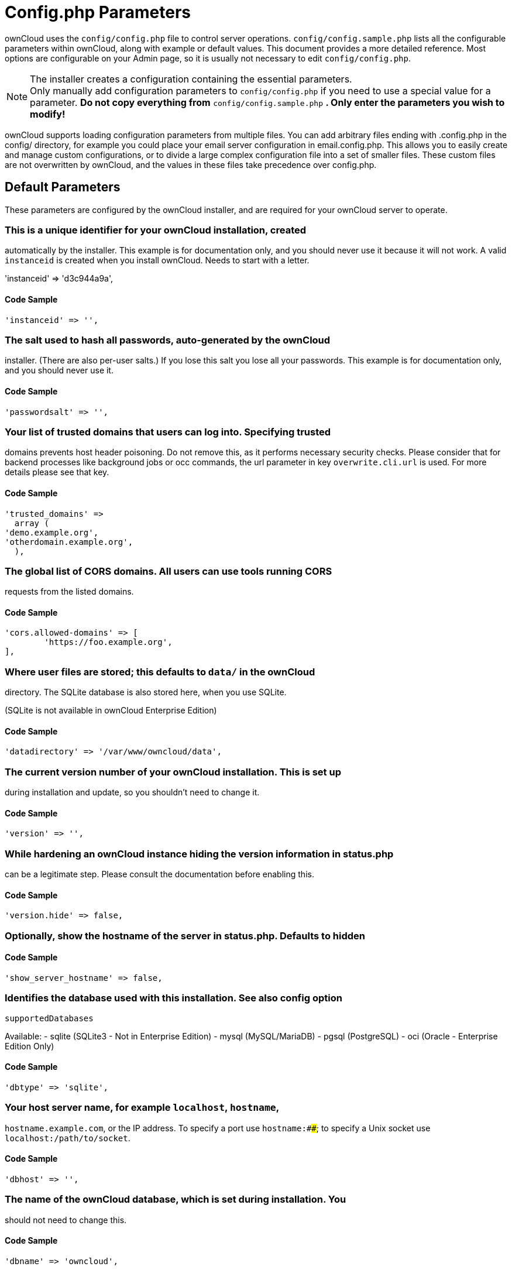 = Config.php Parameters

ownCloud uses the `config/config.php` file to control server operations.
`config/config.sample.php` lists all the configurable parameters within
ownCloud, along with example or default values. This document provides a
more detailed reference. Most options are configurable on your Admin
page, so it is usually not necessary to edit `config/config.php`.

NOTE: The installer creates a configuration containing the essential parameters. +
Only manually add configuration parameters to `config/config.php` if you need to use a special
value for a parameter. *Do not copy everything from* `config/config.sample.php` *.
Only enter the parameters you wish to modify!*

ownCloud supports loading configuration parameters from multiple files.
You can add arbitrary files ending with .config.php in the config/
directory, for example you could place your email server configuration
in email.config.php. This allows you to easily create and manage custom
configurations, or to divide a large complex configuration file into a
set of smaller files. These custom files are not overwritten by
ownCloud, and the values in these files take precedence over config.php.

// header end do not delete or edit this line

== Default Parameters

These parameters are configured by the ownCloud installer, and are required
for your ownCloud server to operate.

=== This is a unique identifier for your ownCloud installation, created
automatically by the installer. This example is for documentation only,
and you should never use it because it will not work. A valid `instanceid`
is created when you install ownCloud. Needs to start with a letter.

'instanceid' => 'd3c944a9a',

==== Code Sample

[source,php]
....
'instanceid' => '',
....

=== The salt used to hash all passwords, auto-generated by the ownCloud
installer. (There are also per-user salts.) If you lose this salt you lose
all your passwords. This example is for documentation only, and you should
never use it.

==== Code Sample

[source,php]
....
'passwordsalt' => '',
....

=== Your list of trusted domains that users can log into. Specifying trusted
domains prevents host header poisoning. Do not remove this, as it performs
necessary security checks. Please consider that for backend processes like
background jobs or occ commands, the url parameter in key `overwrite.cli.url`
is used. For more details please see that key.

==== Code Sample

[source,php]
....
'trusted_domains' =>
  array (
'demo.example.org',
'otherdomain.example.org',
  ),
....

=== The global list of CORS domains. All users can use tools running CORS
requests from the listed domains.

==== Code Sample

[source,php]
....
'cors.allowed-domains' => [
	'https://foo.example.org',
],
....

=== Where user files are stored; this defaults to `data/` in the ownCloud
directory. The SQLite database is also stored here, when you use SQLite.

(SQLite is not available in ownCloud Enterprise Edition)

==== Code Sample

[source,php]
....
'datadirectory' => '/var/www/owncloud/data',
....

=== The current version number of your ownCloud installation. This is set up
during installation and update, so you shouldn't need to change it.

==== Code Sample

[source,php]
....
'version' => '',
....

=== While hardening an ownCloud instance hiding the version information in status.php
can be a legitimate step. Please consult the documentation before enabling this.

==== Code Sample

[source,php]
....
'version.hide' => false,
....

=== Optionally, show the hostname of the server in status.php. Defaults to hidden

==== Code Sample

[source,php]
....
'show_server_hostname' => false,
....

=== Identifies the database used with this installation. See also config option
`supportedDatabases`

Available:
- sqlite (SQLite3 - Not in Enterprise Edition)
- mysql (MySQL/MariaDB)
- pgsql (PostgreSQL)
- oci (Oracle - Enterprise Edition Only)

==== Code Sample

[source,php]
....
'dbtype' => 'sqlite',
....

=== Your host server name, for example `localhost`, `hostname`,
`hostname.example.com`, or the IP address. To specify a port use
`hostname:####`; to specify a Unix socket use
`localhost:/path/to/socket`.

==== Code Sample

[source,php]
....
'dbhost' => '',
....

=== The name of the ownCloud database, which is set during installation. You
should not need to change this.

==== Code Sample

[source,php]
....
'dbname' => 'owncloud',
....

=== The user that ownCloud uses to write to the database. This must be unique
across ownCloud instances using the same SQL database. This is set up during
installation, so you shouldn't need to change it.

==== Code Sample

[source,php]
....
'dbuser' => '',
....

=== The password for the database user. This is set up during installation, so
you shouldn't need to change it.

==== Code Sample

[source,php]
....
'dbpassword' => '',
....

=== Prefix for the ownCloud tables in the database.

==== Code Sample

[source,php]
....
'dbtableprefix' => '',
....

=== Indicates whether the ownCloud instance was installed successfully; `true`
indicates a successful installation, and `false` indicates an unsuccessful
installation.

==== Code Sample

[source,php]
....
'installed' => false,
....

== User Experience

These optional parameters control some aspects of the user interface. Default
values, where present, are shown.

=== This sets the default language on your ownCloud server, using ISO_639-1
language codes such as `en` for English, `de` for German, and `fr` for
French. It overrides automatic language detection on public pages like login
or shared items. User's language preferences configured under "personal ->
language" override this setting after they have logged in.

==== Code Sample

[source,php]
....
'default_language' => 'en_GB',
....

=== Set the default app to open on login. Use the app names as they appear in the
URL after clicking them in the Apps menu, such as documents, calendar, and
gallery. You can use a comma-separated list of app names, so if the first
app is not enabled for a user then ownCloud will try the second one, and so
on. If no enabled apps are found it defaults to the Files app.

==== Code Sample

[source,php]
....
'defaultapp' => 'files',
....

=== `true` enables the Help menu item in the user menu (top right of the
ownCloud Web interface). `false` removes the help item.

==== Code Sample

[source,php]
....
'knowledgebaseenabled' => true,
....

=== `true` enables avatars, or user profile photos. These appear on the User
page, on user's Personal pages and are used by some apps (contacts, mail,
etc). `false` disables them.

==== Code Sample

[source,php]
....
'enable_avatars' => true,
....

=== `true` allows users to change their display names (on their Personal
pages), and `false` prevents them from changing their display names.

==== Code Sample

[source,php]
....
'allow_user_to_change_display_name' => true,
....

=== Lifetime of the remember login cookie, which is set when the user clicks the
`remember` checkbox on the login screen. The default is 15 days, expressed
in seconds.

==== Code Sample

[source,php]
....
'remember_login_cookie_lifetime' => 60*60*24*15,
....

=== The lifetime of a session after inactivity; the default is 24 hours,
expressed in seconds.

==== Code Sample

[source,php]
....
'session_lifetime' => 60 * 60 * 24,
....

=== Enable or disable session keep-alive when a user is logged in to the Web UI.

Enabling this sends a "heartbeat" to the server to keep it from timing out.

==== Code Sample

[source,php]
....
'session_keepalive' => true,
....

=== Enforces token only authentication for apps and clients connecting to ownCloud.

If enabled, all access requests using the users password are blocked for enhanced security.
Users have to generate special app-passwords (tokens) for their apps or clients in their personal
settings which are further used for app or client authentication. Browser logon is not affected.

==== Code Sample

[source,php]
....
'token_auth_enforced' => false,
....

=== Allows to specify additional login buttons on the logon screen for e.g. SSO integration
 'login.alternatives' => [
   ['href' => 'https://www.testshib.org/Shibboleth.sso/ProtectNetwork?target=https%3A%2F%2Fmy.owncloud.tld%2Flogin%2Fsso-saml%2F', 'name' => 'ProtectNetwork', 'img' => '/img/PN_sign-in.gif'],
   ['href' => 'https://www.testshib.org/Shibboleth.sso/OpenIdP.org?target=https%3A%2F%2Fmy.owncloud.tld%2Flogin%2Fsso-saml%2F', 'name' => 'OpenIdP.org', 'img' => '/img/openidp.png'],
 ]

==== Code Sample

[source,php]
....
'login.alternatives' => [],
....

=== Disable ownCloud's built-in CSRF protection mechanism.

In some specific setups CSRF protection is handled in the environment, e.g.,
running F5 ASM. In these cases the built-in mechanism is not needed and can be disabled.
Generally speaking, however, this config switch should be left unchanged.

WARNING: leave this as is if you're not sure what it does

==== Code Sample

[source,php]
....
'csrf.disabled' => false,
....

=== The directory where the skeleton files are located. These files will be
copied to the data directory of new users. Leave empty to not copy any
skeleton files.

==== Code Sample

[source,php]
....
'skeletondirectory' => '/path/to/owncloud/core/skeleton',
....

=== The `user_backends` app (which needs to be enabled first) allows you to
configure alternate authentication backends. Supported backends are:
IMAP (OC_User_IMAP), SMB (OC_User_SMB), and FTP (OC_User_FTP).

==== Code Sample

[source,php]
....
'user_backends' => array(
	array(
		'class' => 'OC_User_IMAP',
		'arguments' => array('{imap.gmail.com:993/imap/ssl}INBOX')
	)
),
....

=== If your user backend does not allow password resets (e.g. when it's a read-only
user backend like LDAP), you can specify a custom link, where the user is
redirected to, when clicking the "reset password" link after a failed login-attempt.

In case you do not want to provide any link, replace the url with 'disabled'

==== Code Sample

[source,php]
....
'lost_password_link' => 'https://example.org/link/to/password/reset',
....

=== Allow medial search on account properties like display name, user id, email,
and other search terms. Allows finding 'Alice' when searching for 'lic'.

May slow down user search. Disable this if you encounter slow username search
in the sharing dialog.

==== Code Sample

[source,php]
....
'accounts.enable_medial_search' => true,
....

=== Defines the minimum characters entered before a search returns results for
users or groups in the share autocomplete form. Lower values increase search
time especially for large backends.

Any exact matches to a user or group will be returned, even though less than
the minimum characters have been entered. The search is case insensitive.
e.g. entering "tom" will always return "Tom" if there is an exact match.

==== Code Sample

[source,php]
....
'user.search_min_length' => 2,
....

== Mail Parameters

These configure the email settings for ownCloud notifications and password resets.

=== The return address that you want to appear on emails sent by the ownCloud server,
for example `oc-admin@example.com`, substituting your own domain, of course.

==== Code Sample

[source,php]
....
'mail_domain' => 'example.com',
....

=== FROM address that overrides the built-in `sharing-noreply` and
`lostpassword-noreply` FROM addresses.

==== Code Sample

[source,php]
....
'mail_from_address' => 'owncloud',
....

=== Enable SMTP class debugging.

==== Code Sample

[source,php]
....
'mail_smtpdebug' => false,
....

=== Which mode to use for sending mail: `sendmail`, `smtp`, `qmail` or `php`.

If you are using local or remote SMTP, set this to `smtp`.

If you are using PHP mail you must have an installed and working email system
on the server. The program used to send email is defined in the `php.ini` file.

For the `sendmail` option you need an installed and working email system on
the server, with `/usr/sbin/sendmail` installed on your Unix system.

For `qmail` the binary is /var/qmail/bin/sendmail, and it must be installed
on your Unix system.

==== Code Sample

[source,php]
....
'mail_smtpmode' => 'sendmail',
....

=== This depends on `mail_smtpmode`. Specify the IP address of your mail
server host. This may contain multiple hosts separated by a semi-colon. If
you need to specify the port number append it to the IP address separated by
a colon, like this: `127.0.0.1:24`.

==== Code Sample

[source,php]
....
'mail_smtphost' => '127.0.0.1',
....

=== This depends on `mail_smtpmode`. Specify the port for sending mail.

==== Code Sample

[source,php]
....
'mail_smtpport' => 25,
....

=== This depends on `mail_smtpmode`. This sets the SMTP server timeout, in seconds.

You may need to increase this if you are running an anti-malware or spam scanner.

==== Code Sample

[source,php]
....
'mail_smtptimeout' => 10,
....

=== This depends on `mail_smtpmode`. Specify when you are using `ssl` or
`tls`, or leave empty for no encryption.

==== Code Sample

[source,php]
....
'mail_smtpsecure' => '',
....

=== This depends on `mail_smtpmode`. Change this to `true` if your mail
server requires authentication.

==== Code Sample

[source,php]
....
'mail_smtpauth' => false,
....

=== This depends on `mail_smtpmode`. If SMTP authentication is required, choose
the authentication type as `LOGIN` (default) or `PLAIN`.

==== Code Sample

[source,php]
....
'mail_smtpauthtype' => 'LOGIN',
....

=== This depends on `mail_smtpauth`. Specify the username for authenticating to
the SMTP server.

==== Code Sample

[source,php]
....
'mail_smtpname' => '',
....

=== This depends on `mail_smtpauth`. Specify the password for authenticating to
the SMTP server.

==== Code Sample

[source,php]
....
'mail_smtppassword' => '',
....

== Proxy Configurations

=== The automatic hostname detection of ownCloud can fail in certain reverse
proxy and CLI/cron situations. This option allows you to manually override
the automatic detection; for example `www.example.com`, or specify the port
`www.example.com:8080`.

==== Code Sample

[source,php]
....
'overwritehost' => '',
....

=== When generating URLs, ownCloud attempts to detect whether the server is
accessed via `https` or `http`. However, if ownCloud is behind a proxy
and the proxy handles the `https` calls, ownCloud would not know that
`ssl` is in use, which would result in incorrect URLs being generated.

Valid values are `http` and `https`.

==== Code Sample

[source,php]
....
'overwriteprotocol' => '',
....

=== ownCloud attempts to detect the webroot for generating URLs automatically.

For example, if `www.example.com/owncloud` is the URL pointing to the
ownCloud instance, the webroot is `/owncloud`. When proxies are in use, it
may be difficult for ownCloud to detect this parameter, resulting in invalid
URLs.

==== Code Sample

[source,php]
....
'overwritewebroot' => '',
....

=== This option allows you to define a manual override condition as a regular
expression for the remote IP address. The keys `overwritewebroot`,
`overwriteprotocol`, and `overwritehost` are subject to this condition.

For example, defining a range of IP  addresses starting with `10.0.0.`
and ending with 1 to 3: * `^10\.0\.0\.[1-3]$`

==== Code Sample

[source,php]
....
'overwritecondaddr' => '',
....

=== Use this configuration parameter to specify the base URL for any URLs which
are generated within ownCloud using any kind of command line tools (cron or
occ). The value should contain the full base URL:
`https://www.example.com/owncloud`
As an example, alerts shown in the browser to upgrade an app are triggered by
a cron background process and therefore uses the url of this key, even if the user
has logged on via a different domain defined in key `trusted_domains`. When the
user clicks an alert like this, he will be redirected to that URL and must logon again.

==== Code Sample

[source,php]
....
'overwrite.cli.url' => '',
....

=== To have clean URLs without `/index.php` this parameter needs to be configured.

This parameter will be written as `RewriteBase` on update and installation of
ownCloud to your `.htaccess` file. While this value is often simply the URL
path of the ownCloud installation it cannot be set automatically properly in
every scenario and needs thus some manual configuration.

In a standard Apache setup this usually equals the folder that ownCloud is
accessible at. So if ownCloud is accessible via `https://mycloud.org/owncloud`
the correct value would most likely be `/owncloud`. If ownCloud is running
under `https://mycloud.org/` then it would be `/`.

Note that the above rule is not valid in every case, as there are some rare setup
cases where this may not apply. However, to avoid any update problems this
configuration value is explicitly opt-in.

After setting this value run `occ maintenance:update:htaccess`. Now, when the
following conditions are met ownCloud URLs won't contain `index.php`:

- `mod_rewrite` is installed
- `mod_env` is installed

==== Code Sample

[source,php]
....
'htaccess.RewriteBase' => '/',
....

=== The URL of your proxy server, for example `proxy.example.com:8081`.

==== Code Sample

[source,php]
....
'proxy' => '',
....

=== The optional authentication for the proxy to use to connect to the internet.

The format is: `username:password`.

==== Code Sample

[source,php]
....
'proxyuserpwd' => '',
....

== Deleted Items (trash bin)

These parameters control the Deleted files app.

=== If the trash bin app is enabled (default), this setting defines the policy
for when files and folders in the trash bin will be permanently deleted.

The app allows for two settings, a minimum time for trash bin retention,
and a maximum time for trash bin retention.
Minimum time is the number of days a file will be kept, after which it
may be deleted. Maximum time is the number of days at which it is guaranteed
to be deleted.
Both minimum and maximum times can be set together to explicitly define
file and folder deletion. For migration purposes, this setting is installed
initially set to `auto`, which is equivalent to the default setting in
ownCloud 8.1 and before.

Available values:

* `auto`
    default setting. Keeps files and folders in the deleted files for up to
    30 days, automatically deleting them (at any time) if space is needed.
    Note: files may not be removed if space is not required.
* `D, auto`
    keeps files and folders in the trash bin for D+ days, delete anytime if
    space needed (note: files may not be deleted if space is not needed)
* `auto, D`
    delete all files in the trash bin that are older than D days
    automatically, delete other files anytime if space needed
* `D1, D2`
    keep files and folders in the trash bin for at least D1 days and
    delete when exceeds D2 days
* `disabled`
    trash bin auto clean disabled, files and folders will be kept forever

==== Code Sample

[source,php]
....
'trashbin_retention_obligation' => 'auto',
....

=== This setting defines percentage of free space occupied by deleted files
that triggers auto purging of deleted files for this user

==== Code Sample

[source,php]
....
'trashbin_purge_limit' => 50,
....

== File versions

These parameters control the Versions app.

=== If the versions app is enabled (default), this setting defines the policy
for when versions will be permanently deleted.

The app allows for two settings, a minimum time for version retention,
and a maximum time for version retention.
Minimum time is the number of days a version will be kept, after which it
may be deleted. Maximum time is the number of days at which it is guaranteed
to be deleted.
Both minimum and maximum times can be set together to explicitly define
version deletion. For migration purposes, this setting is installed
initially set to "auto", which is equivalent to the default setting in
ownCloud 8.1 and before.

Available values:

* `auto`
    default setting. Automatically expire versions according to expire
    rules. Please refer to :doc:`../configuration/files/file_versioning` for
    more information.
* `D, auto`
    keep versions at least for D days, apply expire rules to all versions
    that are older than D days
* `auto, D`
    delete all versions that are older than D days automatically, delete
    other versions according to expire rules
* `D1, D2`
    keep versions for at least D1 days and delete when exceeds D2 days
* `disabled`
    versions auto clean disabled, versions will be kept forever

==== Code Sample

[source,php]
....
'versions_retention_obligation' => 'auto',
....

== ownCloud Verifications

ownCloud performs several verification checks. There are two options,
`true` and `false`.

=== Check if ownCloud is up-to-date and shows a notification if a new version is
available. This option is only applicable to ownCloud core. It is not
applicable to app updates.

==== Code Sample

[source,php]
....
'updatechecker' => true,
....

=== URL that ownCloud should use to look for updates

==== Code Sample

[source,php]
....
'updater.server.url' => 'https://updates.owncloud.com/server/',
....

=== Is ownCloud connected to the Internet or running in a closed network?

==== Code Sample

[source,php]
....
'has_internet_connection' => true,
....

=== Allows ownCloud to verify a working .well-known URL redirects. This is done
by attempting to make a request from JS to
https://your-domain.com/.well-known/caldav/

==== Code Sample

[source,php]
....
'check_for_working_wellknown_setup' => true,
....

=== In certain environments it is desired to have a read-only configuration file.

When this switch is set to `true` ownCloud will not verify whether the
configuration is writable. However, it will not be possible to configure
all options via the Web interface. Furthermore, when updating ownCloud
it is required to make the configuration file writable again for the update
process.

==== Code Sample

[source,php]
....
'config_is_read_only' => false,
....

=== This defines the mode of operations. The default value is 'single-instance'
which means that ownCloud is running on a single node, which might be the
most common operations mode. The only other possible value for now is
'clustered-instance' which means that ownCloud is running on at least 2
nodes. The mode of operations has various impact on the behavior of ownCloud.

==== Code Sample

[source,php]
....
'operation.mode' => 'single-instance',
....

== Logging

These parameters configure the logging options.
For additional information or advanced configuration, please see the logging
section in the documentation.

=== By default the ownCloud logs are sent to the `owncloud.log` file in the
default ownCloud data directory.

If syslogging is desired, set this parameter to `syslog`.
Setting this parameter to `errorlog` will use the PHP error_log function
for logging.

==== Code Sample

[source,php]
....
'log_type' => 'owncloud',
....

=== Log file path for the ownCloud logging type.

Defaults to `[datadirectory]/owncloud.log`

==== Code Sample

[source,php]
....
'logfile' => '/var/log/owncloud.log',
....

=== Loglevel to start logging at. Valid values are: 0 = Debug, 1 = Info, 2 =
Warning, 3 = Error, and 4 = Fatal. The default value is Warning.

==== Code Sample

[source,php]
....
'loglevel' => 2,
....

=== If you maintain different instances and aggregate the logs, you may want
to distinguish between them. `syslog_tag` can be set per instance
with a unique id. Only available if `log_type` is set to `syslog`.

The default value is `ownCloud`.

==== Code Sample

[source,php]
....
'syslog_tag' => 'ownCloud',
....

=== The syslog format can be changed to remove or add information.

In addition to the %replacements% below %level% can be used, but it is used
as a dedicated parameter to the syslog logging facility anyway.

==== Code Sample

[source,php]
....
'log.syslog.format' => '[%reqId%][%remoteAddr%][%user%][%app%][%method%][%url%] %message%',
....

=== Log condition for log level increase based on conditions. Once one of these
conditions is met, the required log level is set to debug. This allows to
debug specific requests, users or apps

Supported conditions:
- `shared_secret`: If a request parameter with the name `log_secret` is set to
                    this value the condition is met
- `users`:         If the current request is done by one of the specified users,
                    this condition is met
- `apps`:          If the log message is invoked by one of the specified apps,
                    this condition is met
- `logfile`:       The log message invoked by the specified apps get redirected to
                this logfile, this condition is met
                Note: Not applicable when using syslog.

Defaults to an empty array.

==== Code Sample

[source,php]
....
'log.conditions' => [
    [
		'shared_secret' => '57b58edb6637fe3059b3595cf9c41b9',
		'users' => ['user1'],
		'apps' => ['files_texteditor'],
		'logfile' => '/tmp/test.log'
    ],
    [
		'shared_secret' => '57b58edb6637fe3059b3595cf9c41b9',
		'users' => ['user1'],
		'apps' => ['gallery'],
		'logfile' => '/tmp/gallery.log'
    ],
],
....

=== This uses PHP.date formatting; see http://php.net/manual/en/function.date.php

==== Code Sample

[source,php]
....
'logdateformat' => 'F d, Y H:i:s',
....

=== The default timezone for logfiles is UTC. You may change this; see
http://php.net/manual/en/timezones.php

==== Code Sample

[source,php]
....
'logtimezone' => 'Europe/Berlin',
....

=== Log successful cron runs.

==== Code Sample

[source,php]
....
'cron_log' => true,
....

=== Enables log rotation and limits the total size of the logfiles.

The default is 0 or false which disables log rotation.
Specify a size in bytes, for example 104857600
(100 megabytes = 100 * 1024 * 1024 bytes).
A new logfile is created with a new name when the old logfile reaches the defined limit.
If a rotated log file is already present, it will be overwritten.
If enabled, only the active log file and one rotated file are stored.

==== Code Sample

[source,php]
....
'log_rotate_size' => false,
....

== Alternate Code Locations

Some of the ownCloud code may be stored in alternate locations.

=== If you want to store apps in a custom directory instead of ownCloud’s default
`/apps`, you need to modify the `apps_paths` key. There, you need to add a
new associative array that contains three elements. These are:

- `path`      The absolute file system path to the custom app folder.
- `url`       The request path to that folder relative to the ownCloud web root, prefixed with /.
- `writable`  Whether users can install apps in that folder. After the configuration is added,
              new apps will only install in a directory where writable is set to true.

The configuration example shows how to add a second directory, called `/apps-external`.
Here, new apps and updates are only written to the `/apps-external` directory.
This eases upgrade procedures of owncloud where shipped apps are delivered to apps/ by default.
`OC::$SERVERROOT` points to the web root of your instance.
Please see the Apps Management description on how to move custom apps properly.

==== Code Sample

[source,php]
....
'apps_paths' =>
array (
  0 => 
  array (
    'path' => OC::$SERVERROOT.'/apps',
    'url' => '/apps',
    'writable' => false,
  ),
  1 => 
  array (
    'path' => OC::$SERVERROOT.'/apps-external',
    'url' => '/apps-external',
    'writable' => true,
  ),
),
....

== Previews

ownCloud supports previews of image files, the covers of MP3 files, and text
files. These options control enabling and disabling previews, and thumbnail
size.

=== By default, ownCloud can generate previews for the following filetypes:

- Image files
- Covers of MP3 files
- Text documents

Valid values are `true`, to enable previews, or `false`, to disable previews

==== Code Sample

[source,php]
....
'enable_previews' => true,
....

=== The maximum width, in pixels, of a preview. A value of `null` means there
is no limit.

==== Code Sample

[source,php]
....
'preview_max_x' => 2048,
....

=== The maximum height, in pixels, of a preview.

A value of `null` means there is no limit.

==== Code Sample

[source,php]
....
'preview_max_y' => 2048,
....

=== If a lot of small pictures are stored on the ownCloud instance and the
preview system generates blurry previews, you might want to consider setting
a maximum scale factor. By default, pictures are upscaled to 10 times the
original size. A value of `1` or `null` disables scaling.

==== Code Sample

[source,php]
....
'preview_max_scale_factor' => 10,
....

=== max file size for generating image previews with imagegd (default behaviour)
If the image is bigger, it'll try other preview generators,
but will most likely show the default mimetype icon

Value represents the maximum filesize in megabytes
Default is 50
Set to -1 for no limit

==== Code Sample

[source,php]
....
'preview_max_filesize_image' => 50,
....

=== custom path for LibreOffice/OpenOffice binary

==== Code Sample

[source,php]
....
'preview_libreoffice_path' => '/usr/bin/libreoffice',
....

=== Use this if LibreOffice/OpenOffice requires additional arguments.

==== Code Sample

[source,php]
....
'preview_office_cl_parameters' =>
	' --headless --nologo --nofirststartwizard --invisible --norestore '.
	'--convert-to pdf --outdir ',
....

=== Only register providers that have been explicitly enabled

The following providers are enabled by default:

- OC\Preview\PNG
- OC\Preview\JPEG
- OC\Preview\GIF
- OC\Preview\BMP
- OC\Preview\XBitmap
- OC\Preview\MarkDown
- OC\Preview\MP3
- OC\Preview\TXT

The following providers are disabled by default due to performance or privacy
concerns:

- OC\Preview\Illustrator
- OC\Preview\Movie
- OC\Preview\MSOffice2003
- OC\Preview\MSOffice2007
- OC\Preview\MSOfficeDoc
- OC\Preview\OpenDocument
- OC\Preview\PDF
- OC\Preview\Photoshop
- OC\Preview\Postscript
- OC\Preview\StarOffice
- OC\Preview\SVG
- OC\Preview\TIFF
- OC\Preview\Font

.. note:: Troubleshooting steps for the MS Word previews are available
   at the :doc:`../configuration/files/collaborative_documents_configuration`
   section of the Administrators Manual.

The following providers are not available in Microsoft Windows:

- OC\Preview\Movie
- OC\Preview\MSOfficeDoc
- OC\Preview\MSOffice2003
- OC\Preview\MSOffice2007
- OC\Preview\OpenDocument
- OC\Preview\StarOffice

==== Code Sample

[source,php]
....
'enabledPreviewProviders' => array(
	'OC\Preview\PNG',
	'OC\Preview\JPEG',
	'OC\Preview\GIF',
	'OC\Preview\BMP',
	'OC\Preview\XBitmap',
	'OC\Preview\MP3',
	'OC\Preview\TXT',
	'OC\Preview\MarkDown'
),
....

== Comments

Global settings for the Comments infrastructure

=== Replaces the default Comments Manager Factory. This can be utilized if an
own or 3rdParty CommentsManager should be used that – for instance – uses the
filesystem instead of the database to keep the comments.

==== Code Sample

[source,php]
....
'comments.managerFactory' => '\OC\Comments\ManagerFactory',
....

=== Replaces the default System Tags Manager Factory. This can be utilized if an
own or 3rdParty SystemTagsManager should be used that – for instance – uses the
filesystem instead of the database to keep the tags.

==== Code Sample

[source,php]
....
'systemtags.managerFactory' => '\OC\SystemTag\ManagerFactory',
....

== Maintenance

These options are for halting user activity when you are performing server
maintenance.

=== Enable maintenance mode to disable ownCloud

If you want to prevent users from logging in to ownCloud before you start
doing some maintenance work, you need to set the value of the maintenance
parameter to true. Please keep in mind that users who are already logged-in
are kicked out of ownCloud instantly.

==== Code Sample

[source,php]
....
'maintenance' => false,
....

=== When set to `true`, the ownCloud instance will be unavailable for all users
who are not in the `admin` group.

==== Code Sample

[source,php]
....
'singleuser' => false,
....

== SSL

=== Extra SSL options to be used for configuration.

==== Code Sample

[source,php]
....
'openssl' => array(
	'config' => '/absolute/location/of/openssl.cnf',
),
....

=== Allow the configuration of system wide trusted certificates

==== Code Sample

[source,php]
....
'enable_certificate_management' => false,
....

== Memory caching backend configuration

Available cache backends:

* `\OC\Memcache\APCu`       APC user backend
* `\OC\Memcache\ArrayCache` In-memory array-based backend (not recommended)
* `\OC\Memcache\Memcached`  Memcached backend
* `\OC\Memcache\Redis`      Redis backend

Advice on choosing between the various backends:

* APCu should be easiest to install. Almost all distributions have packages.
  Use this for single user environment for all caches.
* Use Redis or Memcached for distributed environments.
  For the local cache (you can configure two) take APCu.

=== Memory caching backend for locally stored data

* Used for host-specific data, e.g. file paths

==== Code Sample

[source,php]
....
'memcache.local' => '\OC\Memcache\APCu',
....

=== Memory caching backend for distributed data

* Used for installation-specific data, e.g. database caching
* If unset, defaults to the value of memcache.local

==== Code Sample

[source,php]
....
'memcache.distributed' => '\OC\Memcache\Memcached',
....

=== Connection details for redis to use for memory caching in a single server configuration.

For enhanced security it is recommended to configure Redis to require a password.
See http://redis.io/topics/security for more information.

==== Code Sample

[source,php]
....
'redis' => [
	'host' => 'localhost', // can also be a unix domain socket: '/tmp/redis.sock'
	'port' => 6379,
	'timeout' => 0.0,
	'password' => '', // Optional, if not defined no password will be used.
	'dbindex' => 0,   // Optional, if undefined SELECT will not run and will use Redis Server's default DB Index.
],
....

=== Connection details for a Redis Cluster

Only for use with Redis Clustering, for Sentinel-based setups use the single
server configuration above, and perform HA on the hostname.

Redis Cluster support requires the php module phpredis in version 3.0.0 or higher.

Available failover modes:
- \RedisCluster::FAILOVER_NONE       - only send commands to primary nodes (default)
- \RedisCluster::FAILOVER_ERROR      - failover to replicas for read commands if primary is unavailable
- \RedisCluster::FAILOVER_DISTRIBUTE - randomly distribute read commands across primary and replicas

==== Code Sample

[source,php]
....
'redis.cluster' => [
	'seeds' => [ // provide some/all of the cluster servers to bootstrap discovery, port required
		'localhost:7000',
		'localhost:7001'
	],
	'timeout' => 0.0,
	'read_timeout' => 0.0,
	'failover_mode' => \RedisCluster::FAILOVER_DISTRIBUTE
],
....

=== Server details for one or more memcached servers to use for memory caching.

==== Code Sample

[source,php]
....
'memcached_servers' => array(
	// hostname, port and optional weight. Also see:
	// http://www.php.net/manual/en/memcached.addservers.php
	// http://www.php.net/manual/en/memcached.addserver.php
	array('localhost', 11211),
	//array('other.host.local', 11211),
),
....

=== Connection options for memcached, see http://apprize.info/php/scaling/15.html

==== Code Sample

[source,php]
....
'memcached_options' => array(
	// Set timeouts to 50ms
	\Memcached::OPT_CONNECT_TIMEOUT => 50,
	\Memcached::OPT_RETRY_TIMEOUT =>   50,
	\Memcached::OPT_SEND_TIMEOUT =>    50,
	\Memcached::OPT_RECV_TIMEOUT =>    50,
	\Memcached::OPT_POLL_TIMEOUT =>    50,

	// Enable compression
	\Memcached::OPT_COMPRESSION =>          true,

	// Turn on consistent hashing
	\Memcached::OPT_LIBKETAMA_COMPATIBLE => true,

	// Enable Binary Protocol
	\Memcached::OPT_BINARY_PROTOCOL =>      true,

	// Binary serializer will be enabled if the igbinary PECL module is available
	//\Memcached::OPT_SERIALIZER => \Memcached::SERIALIZER_IGBINARY,
),
....

=== Location of the cache folder, defaults to `data/$user/cache` where
`$user` is the current user. When specified, the format will change to
`$cache_path/$user` where `$cache_path` is the configured cache directory
and `$user` is the user.

==== Code Sample

[source,php]
....
'cache_path' => '',
....

=== TTL of chunks located in the cache folder before they're removed by
garbage collection (in seconds). Increase this value if users have
issues uploading very large files via the ownCloud Client as upload isn't
completed within one day.

==== Code Sample

[source,php]
....
'cache_chunk_gc_ttl' => 86400, // 60*60*24 = 1 day
....

=== Location of the chunk folder, defaults to `data/$user/uploads` where
`$user` is the current user. When specified, the format will change to
`$dav.chunk_base_dir/$user` where `$dav.chunk_base_dir` is the configured
cache directory and `$user` is the user.

==== Code Sample

[source,php]
....
'dav.chunk_base_dir' => '',
....

== Sharing

Global settings for Sharing

=== Replaces the default Share Provider Factory. This can be utilized if
own or 3rdParty Share Providers are used that – for instance – use the
filesystem instead of the database to keep the share information.

==== Code Sample

[source,php]
....
'sharing.managerFactory' => '\OC\Share20\ProviderFactory',
....

=== When talking with federated sharing server, allow falling back to HTTP
instead of hard forcing HTTPS

==== Code Sample

[source,php]
....
'sharing.federation.allowHttpFallback' => false,
....

== All other configuration options

=== Additional driver options for the database connection, eg. to enable SSL
encryption in MySQL or specify a custom wait timeout on a cheap hoster.

==== Code Sample

[source,php]
....
'dbdriveroptions' => array(
	PDO::MYSQL_ATTR_SSL_CA => '/file/path/to/ca_cert.pem',
	PDO::MYSQL_ATTR_INIT_COMMAND => 'SET wait_timeout = 28800'
),
....

=== sqlite3 journal mode can be specified using this configuration parameter -
can be 'WAL' or 'DELETE' see for more details https://www.sqlite.org/wal.html

==== Code Sample

[source,php]
....
'sqlite.journal_mode' => 'DELETE',
....

=== During setup, if requirements are met (see below), this setting is set to true
and MySQL can handle 4 byte characters instead of 3 byte characters.

If you want to convert an existing 3-byte setup into a 4-byte setup please
set the parameters in MySQL as mentioned below and run the migration command:
`sudo -u www-data php occ db:convert-mysql-charset`
The config setting will be set automatically after a successful run.

Consult the documentation for more details.

MySQL requires a special setup for longer indexes (> 767 bytes) which are needed:

[source,console]
....
[mysqld]
innodb_large_prefix=ON
innodb_file_format=Barracuda
innodb_file_per_table=ON
....

Tables will be created with
 * character set: utf8mb4
 * collation:     utf8mb4_bin
 * row_format:    compressed

See:
https://dev.mysql.com/doc/refman/5.7/en/charset-unicode-utf8mb4.html
https://dev.mysql.com/doc/refman/5.7/en/innodb-parameters.html#sysvar_innodb_large_prefix
https://mariadb.com/kb/en/mariadb/xtradbinnodb-server-system-variables/#innodb_large_prefix
http://www.tocker.ca/benchmarking-innodb-page-compression-performance.html
http://mechanics.flite.com/blog/2014/07/29/using-innodb-large-prefix-to-avoid-error-1071/

==== Code Sample

[source,php]
....
'mysql.utf8mb4' => false,
....

=== Database types that are supported for installation.

Available:
- sqlite (SQLite3 - Not in Enterprise Edition)
- mysql (MySQL)
- pgsql (PostgreSQL)
- oci (Oracle - Enterprise Edition Only)

==== Code Sample

[source,php]
....
'supportedDatabases' => array(
	'sqlite',
	'mysql',
	'pgsql',
	'oci',
),
....

=== Override where ownCloud stores temporary files. Useful in situations where
the system temporary directory is on a limited space ramdisk or is otherwise
restricted, or if external storages which do not support streaming are in use.

The Web server user must have write access to this directory.

==== Code Sample

[source,php]
....
'tempdirectory' => '/tmp/owncloudtemp',
....

=== The hashing cost used by hashes generated by ownCloud.

Using a higher value requires more time and CPU power to calculate the hashes.
As this number grows, the amount of work (typically CPU time or memory) necessary
to compute the hash increases exponentially.

==== Code Sample

[source,php]
....
'hashingCost' => 10,
....

=== Blacklist a specific file or files and disallow the upload of files
with this name. `.htaccess` is blocked by default.

WARNING: USE THIS ONLY IF YOU KNOW WHAT YOU ARE DOING.

==== Code Sample

[source,php]
....
'blacklisted_files' => array('.htaccess'),
....

=== Exclude specific directory names and disallow scanning, creating and renaming
using these names. Case insensitive.

Excluded directory names are queried at any path part like at the beginning,
in the middle or at the end and will not be further processed if found.
Please see the documentation for details and examples.
Use when the storage backend supports eg snapshot directories to be excluded.
WARNING: USE THIS ONLY IF YOU KNOW WHAT YOU ARE DOING.

==== Code Sample

[source,php]
....
'excluded_directories' =>
	array (
		'.snapshot',
		'~snapshot',
	),
....

=== Exclude files from the integrity checker command

==== Code Sample

[source,php]
....
'integrity.excluded.files' =>
	array (
		'.DS_Store',
		'Thumbs.db',
		'.directory',
		'.webapp',
		'.htaccess',
		'.user.ini',
	),
....

=== The list of apps that are allowed to have no signature.json. Besides
ownCloud apps, this is particularly useful when creating ownCloud themes,
because themes are treated as apps. The app is identified with it´s app-id.

The following example allows app-1 and theme-2 to have no signature.

==== Code Sample

[source,php]
....
'integrity.ignore.missing.app.signature' =>
	array(
		'app-id of app-1',
		'app-id of theme-2',
	),
....

=== Define a default folder for shared files and folders other than root.

==== Code Sample

[source,php]
....
'share_folder' => '/',
....

=== The default cipher for encrypting files. Currently AES-128-CFB and
AES-256-CFB are supported.

==== Code Sample

[source,php]
....
'cipher' => 'AES-256-CFB',
....

=== The minimum ownCloud desktop client version that will be allowed to sync with
this server instance. All connections made from earlier clients will be denied
by the server. Defaults to the minimum officially supported ownCloud version at
the time of release of this server version.

When changing this, note that older unsupported versions of the ownCloud desktop
client may not function as expected, and could lead to permanent data loss for
clients or other unexpected results.

==== Code Sample

[source,php]
....
'minimum.supported.desktop.version' => '2.3.3',
....

=== EXPERIMENTAL: option whether to include external storage in quota
calculation, defaults to false.

==== Code Sample

[source,php]
....
'quota_include_external_storage' => false,
....

=== Specifies how often the local filesystem (the ownCloud data/ directory, and
NFS mounts in data/) is checked for changes made outside ownCloud. This
does not apply to external storages.

-> Never check the filesystem for outside changes, provides a performance
increase when it's certain that no changes are made directly to the
filesystem

-> Check each file or folder at most once per request, recommended for
general use if outside changes might happen.

==== Code Sample

[source,php]
....
'filesystem_check_changes' => 0,
....

=== By default ownCloud will store the part files created during upload in the
same storage as the upload target. Setting this to false will store the part
files in the root of the users folder which might be required to work with certain
external storage setups that have limited rename capabilities.

==== Code Sample

[source,php]
....
'part_file_in_storage' => true,
....

=== Where `mount.json` file should be stored, defaults to `data/mount.json`
in the ownCloud directory.

==== Code Sample

[source,php]
....
'mount_file' => '/var/www/owncloud/data/mount.json',
....

=== When `true`, prevent ownCloud from changing the cache due to changes in the
filesystem for all storage.

==== Code Sample

[source,php]
....
'filesystem_cache_readonly' => false,
....

=== Secret used by ownCloud for various purposes, e.g. to encrypt data. If you
lose this string there will be data corruption.

==== Code Sample

[source,php]
....
'secret' => '',
....

=== List of trusted proxy servers

If you configure these also consider setting `forwarded_for_headers` which
otherwise defaults to `HTTP_X_FORWARDED_FOR` (the `X-Forwarded-For` header).

==== Code Sample

[source,php]
....
'trusted_proxies' => array('203.0.113.45', '198.51.100.128'),
....

=== Headers that should be trusted as client IP address in combination with
`trusted_proxies`. If the HTTP header looks like 'X-Forwarded-For', then use
'HTTP_X_FORWARDED_FOR' here.

If set incorrectly, a client can spoof their IP address as visible to
ownCloud, bypassing access controls and making logs useless!

Defaults to 'HTTP_X_FORWARDED_FOR' if unset

==== Code Sample

[source,php]
....
'forwarded_for_headers' => array('HTTP_X_FORWARDED', 'HTTP_FORWARDED_FOR'),
....

=== max file size for animating gifs on public-sharing-site.

If the gif is bigger, it'll show a static preview

Value represents the maximum filesize in megabytes.
Default is `10`. Set to `-1` for no limit.

==== Code Sample

[source,php]
....
'max_filesize_animated_gifs_public_sharing' => 10,
....

=== Enables transactional file locking.

This is enabled by default.

Prevents concurrent processes from accessing the same files
at the same time. Can help prevent side effects that would
be caused by concurrent operations. Mainly relevant for
very large installations with many users working with
shared files.

==== Code Sample

[source,php]
....
'filelocking.enabled' => true,
....

=== Set the lock's time-to-live in seconds.

Any lock older than this will be automatically cleaned up.
If not set this defaults to either 1 hour or the php max_execution_time, whichever is higher.

==== Code Sample

[source,php]
....
'filelocking.ttl' => 3600,
....

=== Memory caching backend for file locking

Because most memcache backends can clean values without warning using redis
is highly recommended to *avoid data loss*.

==== Code Sample

[source,php]
....
'memcache.locking' => '\\OC\\Memcache\\Redis',
....

=== Disable the web based updater

==== Code Sample

[source,php]
....
'upgrade.disable-web' => false,
....

=== Automatic update of market apps, set to "false" to disable.

==== Code Sample

[source,php]
....
'upgrade.automatic-app-update' => true,
....

=== Set this ownCloud instance to debugging mode

Only enable this for local development and not in production environments
This will disable the minifier and outputs some additional debug information

WARNING::
   Be warned that, if you set this to `true`, exceptions display
   stack traces on the web interface, *including passwords*, — **in plain text!**.
   We strongly encourage you never to use it in production.

==== Code Sample

[source,php]
....
'debug' => false,
....

=== Sets the data-fingerprint of the current data served

This is a property used by the clients to find out if a backup has been
restored on the server. Once a backup is restored run
./occ maintenance:data-fingerprint
To set this to a new value.

Updating/Deleting this value can make connected clients stall until
the user has resolved conflicts.

==== Code Sample

[source,php]
....
'data-fingerprint' => '',
....

=== This entry is just here to show a warning in case somebody copied the sample
configuration. DO NOT ADD THIS SWITCH TO YOUR CONFIGURATION!

If you, brave person, have read until here be aware that you should not
modify *ANY* settings in this file without reading the documentation.

==== Code Sample

[source,php]
....
'copied_sample_config' => true,
....

=== Set this property to true if you want to enable the files_external local mount Option.

Default: `false`

==== Code Sample

[source,php]
....
'files_external_allow_create_new_local' => false,
....

=== Set this property to true if you want to enable debug logging for SMB access.

==== Code Sample

[source,php]
....
'smb.logging.enable' => false,
....

=== Async dav extensions can be enabled or disabled.

==== Code Sample

[source,php]
....
'dav.enable.async' => false,
....

